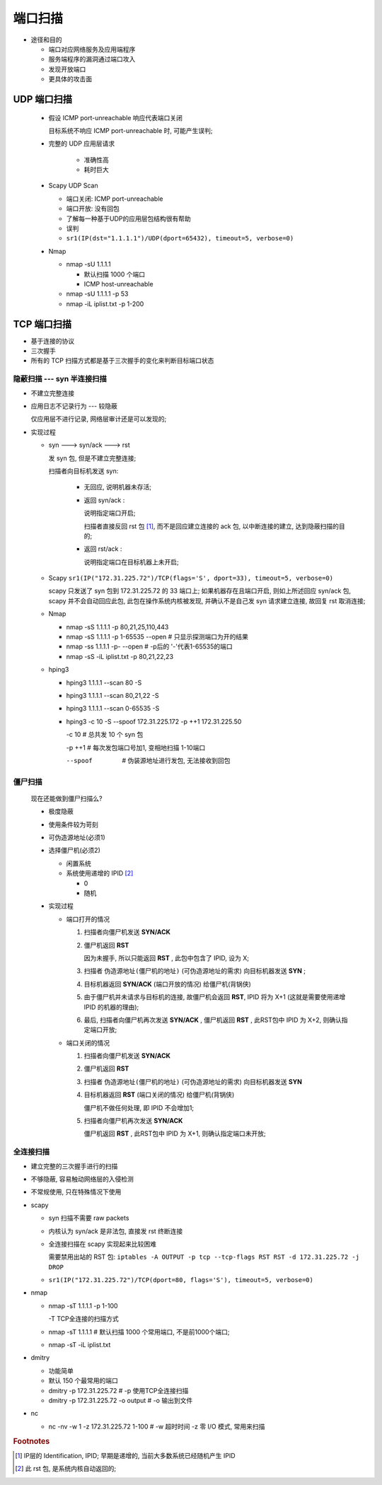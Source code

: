 端口扫描
======================================================================

- 途径和目的

  - 端口对应网络服务及应用端程序
  - 服务端程序的漏洞通过端口攻入
  - 发现开放端口
  - 更具体的攻击面

UDP 端口扫描
------------------------------------------------------------

  - 假设 ICMP port-unreachable 响应代表端口关闭

    目标系统不响应 ICMP port-unreachable 时, 可能产生误判;

  - 完整的 UDP 应用层请求

     - 准确性高
     - 耗时巨大

  - Scapy UDP Scan

    - 端口关闭: ICMP port-unreachable
    - 端口开放: 没有回包
    - 了解每一种基于UDP的应用层包结构很有帮助
    - 误判

    - ``sr1(IP(dst="1.1.1.1")/UDP(dport=65432), timeout=5, verbose=0)``

  - Nmap

    - nmap -sU 1.1.1.1

      - 默认扫描 1000 个端口
      - ICMP host-unreachable

    - nmap -sU 1.1.1.1 -p 53
    - nmap -iL iplist.txt -p 1-200

TCP 端口扫描
------------------------------------------------------------

- 基于连接的协议
- 三次握手
- 所有的 TCP 扫描方式都是基于三次握手的变化来判断目标端口状态

隐蔽扫描 --- syn 半连接扫描
++++++++++++++++++++++++++++++++++++++++++++++++++

- 不建立完整连接
- 应用日志不记录行为 --- 较隐蔽

  仅应用层不进行记录, 网络层审计还是可以发现的;

- 实现过程
  
  - syn ---> syn/ack ---> rst

    发 syn 包, 但是不建立完整连接;

    扫描者向目标机发送 syn:

      - 无回应, 说明机器未存活;
      - 返回 syn/ack :

	说明指定端口开启;

	扫描者直接反回 rst 包 [#]_, 而不是回应建立连接的 ack 包,
	以中断连接的建立, 达到隐蔽扫描的目的;

      - 返回 rst/ack :

	说明指定端口在目标机器上未开启;

  - Scapy  ``sr1(IP("172.31.225.72")/TCP(flags='S', dport=33), timeout=5, verbose=0)``

    scapy 只发送了 syn 包到 172.31.225.72 的 33 端口上;
    如果机器存在且端口开启, 则如上所述回应 syn/ack 包,
    scapy 并不会自动回应此包, 此包在操作系统内核被发现,
    并确认不是自己发 syn 请求建立连接, 故回复 rst 取消连接;

  - Nmap

    - nmap -sS 1.1.1.1 -p 80,21,25,110,443
    - nmap -sS 1.1.1.1 -p 1-65535 --open  # 只显示探测端口为开的结果
    - nmap -ss 1.1.1.1 -p- --open         # -p后的 '-'代表1-65535的端口
    - nmap -sS -iL iplist.txt -p 80,21,22,23

  - hping3

    - hping3 1.1.1.1 --scan 80 -S
    - hping3 1.1.1.1 --scan 80,21,22 -S
    - hping3 1.1.1.1 --scan 0-65535 -S
    - hping3 -c 10 -S --spoof 172.31.225.172 -p ++1 172.31.225.50

      -c 10      # 总共发 10 个 syn 包

      -p ++1     # 每次发包端口号加1, 变相地扫描 1-10端口

      --spoof    # 伪装源地址进行发包, 无法接收到回包

僵尸扫描
++++++++++++++++++++++++++++++++++++++++++++++++++

  现在还能做到僵尸扫描么?

  - 极度隐蔽
  - 使用条件较为苛刻
  - 可伪造源地址(必须1)
  - 选择僵尸机(必须2)

    - 闲置系统
    - 系统使用递增的 IPID [#]_

      - 0
      - 随机

  - 实现过程

    - 端口打开的情况

      #. 扫描者向僵尸机发送 **SYN/ACK** 

      #. 僵尸机返回 **RST**

	 因为未握手, 所以只能返回 **RST** , 此包中包含了 IPID, 设为 X;

      #. 扫描者 ``伪造源地址(僵尸机的地址)`` (可伪造源地址的需求) 向目标机器发送 **SYN** ;

      #. 目标机器返回 **SYN/ACK** (端口开放的情况) 给僵尸机(背锅侠)

      #. 由于僵尸机并未请求与目标机的连接,
	 故僵尸机会返回 **RST**, IPID 将为 X+1 (这就是需要使用递增 IPID 的机器的理由);

      #. 最后, 扫描者向僵尸机再次发送 **SYN/ACK** ,
	 僵尸机返回 **RST** , 此RST包中 IPID 为 X+2, 则确认指定端口开放;

    - 端口关闭的情况

      #. 扫描者向僵尸机发送 **SYN/ACK**

      #. 僵尸机返回 **RST**
	    
      #. 扫描者 ``伪造源地址(僵尸机的地址)`` (可伪造源地址的需求) 向目标机器发送 **SYN**

      #. 目标机器返回 **RST** (端口关闭的情况) 给僵尸机(背锅侠)

	 僵尸机不做任何处理, 即 IPID 不会增加1;

      #. 扫描者向僵尸机再次发送 **SYN/ACK**

	 僵尸机返回 **RST** , 此RST包中 IPID 为 X+1, 则确认指定端口未开放;

全连接扫描
++++++++++++++++++++++++++++++++++++++++++++++++++

- 建立完整的三次握手进行的扫描
- 不够隐蔽, 容易触动网络层的入侵检测
- 不常规使用, 只在特殊情况下使用

- scapy

  - syn 扫描不需要 raw packets
  - 内核认为 syn/ack 是非法包, 直接发 rst 终断连接
  - 全连接扫描在 scapy 实现起来比较困难

    需要禁用出站的 RST 包: ``iptables -A OUTPUT -p tcp --tcp-flags RST RST -d 172.31.225.72 -j DROP``

  - ``sr1(IP("172.31.225.72")/TCP(dport=80, flags='S'), timeout=5, verbose=0)``

- nmap

  - nmap -sT 1.1.1.1 -p 1-100

    -T TCP全连接的扫描方式

  - nmap -sT 1.1.1.1  # 默认扫描 1000 个常用端口, 不是前1000个端口;
  - nmap -sT -iL iplist.txt

- dmitry

  - 功能简单
  - 默认 150 个最常用的端口

  - dmitry -p 172.31.225.72           # -p 使用TCP全连接扫描
  - dmitry -p 172.31.225.72 -o output # -o 输出到文件

- nc

  - nc -nv -w 1 -z 172.31.225.72 1-100 # -w 超时时间 -z 零 I/O 模式, 常用来扫描

.. rubric:: Footnotes

.. [#] IP层的 Identification, IPID; 早期是递增的, 当前大多数系统已经随机产生 IPID
.. [#] 此 rst 包, 是系统内核自动返回的;

